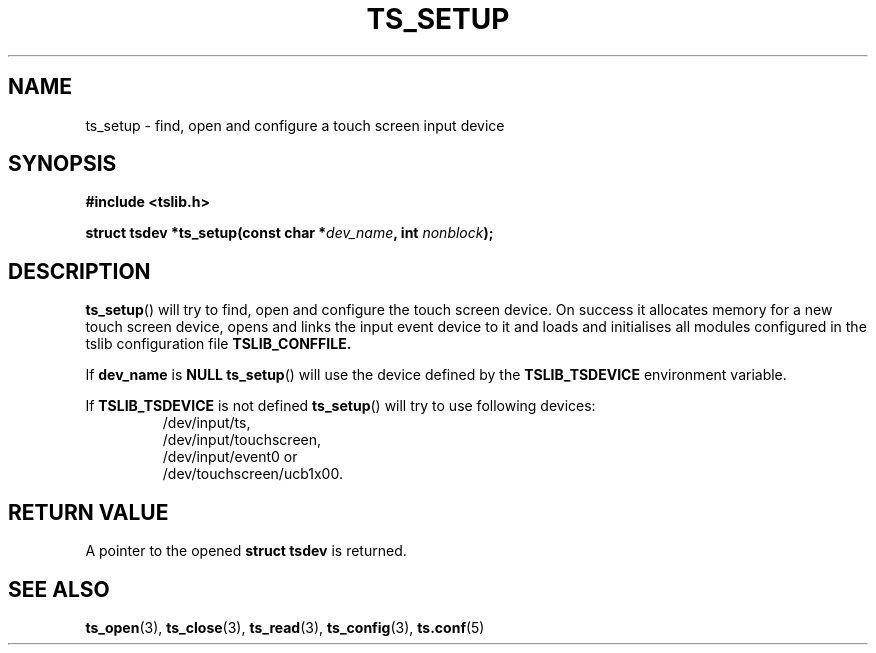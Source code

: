 .\" Copyright (c) 2017, Martin Kepplinger <martink@posteo.de>
.\"
.\" %%%LICENSE_START(GPLv2+_DOC_FULL)
.\" This is free documentation; you can redistribute it and/or
.\" modify it under the terms of the GNU General Public License as
.\" published by the Free Software Foundation; either version 2 of
.\" the License, or (at your option) any later version.
.\"
.\" The GNU General Public License's references to "object code"
.\" and "executables" are to be interpreted as the output of any
.\" document formatting or typesetting system, including
.\" intermediate and printed output.
.\"
.\" This manual is distributed in the hope that it will be useful,
.\" but WITHOUT ANY WARRANTY; without even the implied warranty of
.\" MERCHANTABILITY or FITNESS FOR A PARTICULAR PURPOSE.  See the
.\" GNU General Public License for more details.
.\"
.\" You should have received a copy of the GNU General Public
.\" License along with this manual; if not, see
.\" <http://www.gnu.org/licenses/>.
.\" %%%LICENSE_END
.\"
.TH TS_SETUP 3  "" "" "tslib"
.SH NAME
ts_setup \- find, open and configure a touch screen input device
.SH SYNOPSIS
.nf
.B #include <tslib.h>
.sp
.BI "struct tsdev *ts_setup(const char *" dev_name ", int " nonblock ");"
.sp
.fi

.SH DESCRIPTION
.BR ts_setup ()
will try to find, open and configure the touch screen device.
On success it allocates memory for a new touch screen device, opens and links the input event device to it
and loads and initialises all modules configured in the tslib configuration file
.BR TSLIB_CONFFILE.

If \fBdev_name\fR is \fBNULL\fR
.BR ts_setup ()
will use the device defined by the \fBTSLIB_TSDEVICE\fR environment variable.

If \fBTSLIB_TSDEVICE\fR is not defined
.BR ts_setup ()
will try to use following devices:
.RS
/dev/input/ts,
.br
/dev/input/touchscreen,
.br
/dev/input/event0 or
.br
/dev/touchscreen/ucb1x00.
.RE

.SH RETURN VALUE
A pointer to the opened
.BI "struct tsdev"
is returned.

.SH SEE ALSO
.BR ts_open (3),
.BR ts_close (3),
.BR ts_read (3),
.BR ts_config (3),
.BR ts.conf (5)
